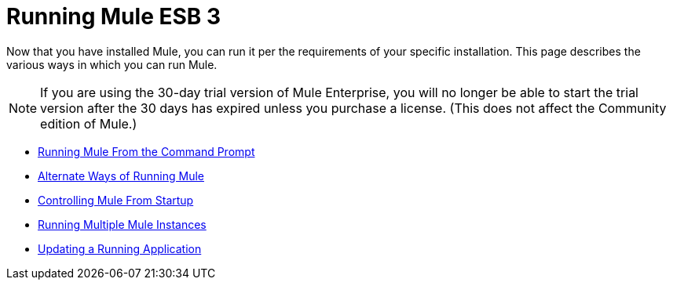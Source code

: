 = Running Mule ESB 3

Now that you have installed Mule, you can run it per the requirements of your specific installation. This page describes the various ways in which you can run Mule.

[NOTE]
If you are using the 30-day trial version of Mule Enterprise, you will no longer be able to start the trial version after the 30 days has expired unless you purchase a license. (This does not affect the Community edition of Mule.)


* link:/mule-user-guide/v/3.2/running-mule-from-the-command-prompt[Running Mule From the Command Prompt]
* link:/mule-user-guide/v/3.2/alternate-ways-of-running-mule[Alternate Ways of Running Mule]
* link:/mule-user-guide/v/3.2/controlling-mule-from-startup[Controlling Mule From Startup]
* link:/mule-user-guide/v/3.2/running-multiple-mule-instances[Running Multiple Mule Instances]
* link:/mule-user-guide/v/3.2/updating-a-running-application[Updating a Running Application]
